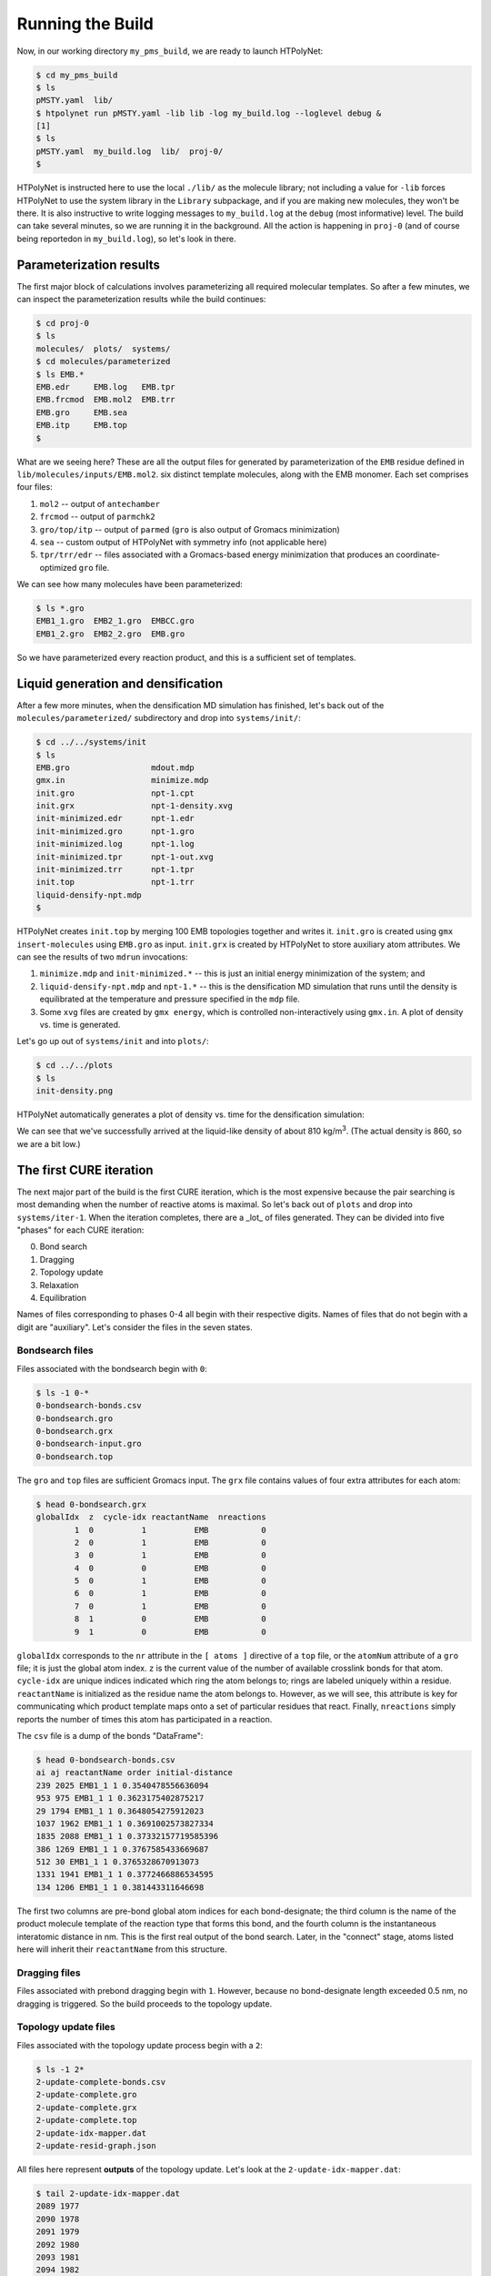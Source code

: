.. _pms_run:

Running the Build
=================

Now, in our working directory ``my_pms_build``, we are ready to launch HTPolyNet:

.. code-block:: console

    $ cd my_pms_build
    $ ls 
    pMSTY.yaml  lib/
    $ htpolynet run pMSTY.yaml -lib lib -log my_build.log --loglevel debug &
    [1]
    $ ls
    pMSTY.yaml  my_build.log  lib/  proj-0/
    $

HTPolyNet is instructed here to use the local ``./lib/`` as the molecule library; not including a value for ``-lib`` forces HTPolyNet to use the system library in the ``Library`` subpackage, and if you are making new molecules, they won't be there.  It is also instructive to write logging messages to ``my_build.log`` at the ``debug`` (most informative) level.  The build can take several minutes, so we are running it in the background.  All the action is happening in ``proj-0`` (and of course being reportedon in ``my_build.log``), so let's look in there.  

Parameterization results
^^^^^^^^^^^^^^^^^^^^^^^^

The first major block of calculations involves parameterizing all required molecular templates.  So after a few minutes, we can inspect the parameterization results while the build continues:

.. code-block:: console

    $ cd proj-0
    $ ls
    molecules/  plots/  systems/
    $ cd molecules/parameterized
    $ ls EMB.*
    EMB.edr     EMB.log   EMB.tpr
    EMB.frcmod  EMB.mol2  EMB.trr
    EMB.gro     EMB.sea
    EMB.itp     EMB.top
    $

What are we seeing here?  These are all the output files for generated by parameterization of the ``EMB`` residue defined in ``lib/molecules/inputs/EMB.mol2``.  six distinct template molecules, along with the EMB monomer.  Each set comprises four files:

1. ``mol2`` -- output of ``antechamber``
2. ``frcmod`` -- output of ``parmchk2``
3. ``gro/top/itp`` -- output of ``parmed`` (``gro`` is also output of Gromacs minimization)
4. ``sea`` -- custom output of HTPolyNet with symmetry info (not applicable here)
5. ``tpr/trr/edr`` -- files associated with a Gromacs-based energy minimization that produces an coordinate-optimized ``gro`` file.

We can see how many molecules have been parameterized:

.. code-block:: console

    $ ls *.gro 
    EMB1_1.gro  EMB2_1.gro  EMBCC.gro
    EMB1_2.gro  EMB2_2.gro  EMB.gro

So we have parameterized every reaction product, and this is a sufficient set of templates.

Liquid generation and densification
^^^^^^^^^^^^^^^^^^^^^^^^^^^^^^^^^^^

After a few more minutes, when the densification MD simulation has finished, let's back out of the ``molecules/parameterized/`` subdirectory and drop into ``systems/init/``:

.. code-block:: console

    $ cd ../../systems/init
    $ ls
    EMB.gro                 mdout.mdp
    gmx.in                  minimize.mdp
    init.gro                npt-1.cpt
    init.grx                npt-1-density.xvg
    init-minimized.edr      npt-1.edr
    init-minimized.gro      npt-1.gro
    init-minimized.log      npt-1.log
    init-minimized.tpr      npt-1-out.xvg
    init-minimized.trr      npt-1.tpr
    init.top                npt-1.trr
    liquid-densify-npt.mdp
    $

HTPolyNet creates ``init.top`` by merging 100 EMB topologies together and writes it.  ``init.gro`` is created using ``gmx insert-molecules`` using ``EMB.gro`` as input.  ``init.grx`` is created by HTPolyNet to store auxiliary atom attributes.  We can see the results of two ``mdrun`` invocations:

1. ``minimize.mdp`` and ``init-minimized.*`` -- this is just an initial energy minimization of the system; and
2. ``liquid-densify-npt.mdp`` and ``npt-1.*`` -- this is the densification MD simulation that runs until the density is equilibrated at the temperature and pressure specified in the ``mdp`` file.
3. Some ``xvg`` files are created by ``gmx energy``, which is controlled non-interactively using ``gmx.in``.  A plot of density vs. time is generated.

Let's go up out of ``systems/init`` and into ``plots/``:

.. code-block:: console

    $ cd ../../plots
    $ ls
    init-density.png

HTPolyNet automatically generates a plot of density vs. time for the densification simulation:

.. image:: init-density.png

We can see that we've successfully arrived at the liquid-like density of about 810 kg/m\ :sup:`3`. (The actual density is 860, so we are a bit low.)

The first CURE iteration
^^^^^^^^^^^^^^^^^^^^^^^^

The next major part of the build is the first CURE iteration, which is the most expensive because the pair searching is most demanding when the number of reactive atoms is maximal.  So let's back out of ``plots`` and drop into ``systems/iter-1``.  When the iteration completes, there are a _lot_ of files generated.  They can be divided into five "phases" for each CURE iteration:

0. Bond search
1. Dragging
2. Topology update
3. Relaxation
4. Equilibration

Names of files corresponding to phases 0-4 all begin with their respective digits.  Names of files that do not begin with a digit are "auxiliary".  Let's consider the files in the seven states.

Bondsearch files
----------------

Files associated with the bondsearch begin with ``0``:

.. code-block:: console

    $ ls -1 0-*
    0-bondsearch-bonds.csv
    0-bondsearch.gro
    0-bondsearch.grx
    0-bondsearch-input.gro
    0-bondsearch.top

The ``gro`` and ``top`` files are sufficient Gromacs input.  The ``grx`` file contains values of four extra attributes for each atom:

.. code-block:: console

    $ head 0-bondsearch.grx
    globalIdx  z  cycle-idx reactantName  nreactions
            1  0          1          EMB           0
            2  0          1          EMB           0
            3  0          1          EMB           0
            4  0          0          EMB           0
            5  0          1          EMB           0
            6  0          1          EMB           0
            7  0          1          EMB           0
            8  1          0          EMB           0
            9  1          0          EMB           0


``globalIdx`` corresponds to the ``nr`` attribute in the ``[ atoms ]`` directive of a ``top`` file, or the ``atomNum`` attribute of a ``gro`` file; it is just the global atom index.  ``z`` is the current value of the number of available crosslink bonds for that atom.  ``cycle-idx`` are unique indices indicated which ring the atom belongs to; rings are labeled uniquely within a residue.  ``reactantName`` is initialized as the residue name the atom belongs to.  However, as we will see, this attribute is key for communicating which product template maps onto a set of particular residues that react.  Finally, ``nreactions`` simply reports the number of times this atom has participated in a reaction.

The ``csv`` file is a dump of the bonds "DataFrame":

.. code-block:: console

    $ head 0-bondsearch-bonds.csv 
    ai aj reactantName order initial-distance
    239 2025 EMB1_1 1 0.3540478556636094
    953 975 EMB1_1 1 0.3623175402875217
    29 1794 EMB1_1 1 0.3648054275912023
    1037 1962 EMB1_1 1 0.3691002573827334
    1835 2088 EMB1_1 1 0.37332157719585396
    386 1269 EMB1_1 1 0.3767585433669687
    512 30 EMB1_1 1 0.3765328670913073
    1331 1941 EMB1_1 1 0.3772466886534595
    134 1206 EMB1_1 1 0.381443311646698

The first two columns are pre-bond global atom indices for each bond-designate; the third column is the name of the product molecule template of the reaction type that forms this bond, and the fourth column is the instantaneous interatomic distance in nm.  This is the first real output of the bond search.  Later, in the "connect" stage, atoms listed here will inherit their ``reactantName`` from this structure.

Dragging files
--------------

Files associated with prebond dragging begin with ``1``.  However, because no bond-designate length exceeded 0.5 nm, no dragging is triggered.  So the build proceeds to the topology update.

Topology update files
---------------------

Files associated with the topology update process begin with a ``2``:

.. code-block:: console

    $ ls -1 2*
    2-update-complete-bonds.csv
    2-update-complete.gro
    2-update-complete.grx
    2-update-complete.top
    2-update-idx-mapper.dat
    2-update-resid-graph.json

All files here represent **outputs** of the topology update.  Let's look at the ``2-update-idx-mapper.dat``:

.. code-block:: console

    $ tail 2-update-idx-mapper.dat 
    2089 1977
    2090 1978
    2091 1979
    2092 1980
    2093 1981
    2094 1982
    2095 1983
    2096 1984
    2098 1985
    2099 1986

The purpose of this file is very simple:  The first column are atom indices **before** topology update, and the second column are indices **after** topology update.  Remember that topology updating deletes sacrificial hydrogens, which means atoms are reindexed (since Gromacs requires sequential atom indexes).  This file allows us to match any atoms in pre-update ``gro`` and ``top`` files to those that exist downstream of a topology update.  Note that I've chosen to show a ``tail`` of this file to highlight the largest index differences.  The post-update indexes also appear in the ``csv`` file showing all bonds.

The file ``2-update-complete-bonds.csv`` is just the initial ``0-bondsearch-bonds.csv``, except all the atom indexes have been updated according to the index mapper described above.  The last line in this file reports the new bond with the longest initial length:

.. code-block:: console

    $ tail -1 2-update-complete-bonds.csv
    1033 581 EMB1_1 1 0.4951201874292745

Again, the ``gro`` and ``top`` are proper Gromacs inputs, and the ``grx`` file tabulates all ``z``, ``cycle-idx``, ``reactantName``, and ``nreactions`` attributes.  The ``json`` file represents the graph structure of the network on a resid basis in JSON format.

Relaxation files
----------------

Files that begin with a ``3`` correspond to bond relaxation stages.  In this example, six stages are run by virture of the bond-designate with the longest bond length (0.499 nm) and the ``relax_increment`` of 0.075 nm.  Each stage produces 22 output files: the bonds ``csv``, the ``gro`` / ``grx`` / ``top`` that initializes the first stage, and then the 17 **outputs** from the minimization (5), nvt (6), and npt (6) sub-stages:

.. code-block:: console

    $ ls 3-*
    3-relax-stage-1-bonds.csv
    3-relax-stage-1.gro
    3-relax-stage-1.grx
    3-relax-stage-1-min.edr
    3-relax-stage-1-min.gro
    3-relax-stage-1-min.log
    3-relax-stage-1-min.tpr
    3-relax-stage-1-min.trr
    3-relax-stage-1-npt.cpt
    3-relax-stage-1-npt.edr
    3-relax-stage-1-npt.gro
    3-relax-stage-1-npt.log
    3-relax-stage-1-npt.tpr
    3-relax-stage-1-npt.trr
    3-relax-stage-1-nvt.cpt
    3-relax-stage-1-nvt.edr
    3-relax-stage-1-nvt.gro
    3-relax-stage-1-nvt.log
    3-relax-stage-1-nvt.tpr
    3-relax-stage-1-nvt.trr
    3-relax-stage-1.top
    ...
    3-relax-stage-6-bonds.csv
    3-relax-stage-6.gro
    3-relax-stage-6.grx
    3-relax-stage-6-min.edr
    3-relax-stage-6-min.gro
    3-relax-stage-6-min.log
    3-relax-stage-6-min.tpr
    3-relax-stage-6-min.trr
    3-relax-stage-6-npt.cpt
    3-relax-stage-6-npt.edr
    3-relax-stage-6-npt.gro
    3-relax-stage-6-npt.log
    3-relax-stage-6-npt.tpr
    3-relax-stage-6-npt.trr
    3-relax-stage-6-nvt.cpt
    3-relax-stage-6-nvt.edr
    3-relax-stage-6-nvt.gro
    3-relax-stage-6-nvt.log
    3-relax-stage-6-nvt.tpr
    3-relax-stage-6-nvt.trr
    3-relax-stage-6.top

The attenuation is managed by the sequential ``top`` files.  Let's look at the entry for a particular bond (between atoms 581 and 1033) in each stage's ``top`` file's ``[ bonds ]`` directive:

.. code-block:: console

    $ grep "^581 1033" 3-relax-stage-?.top|awk '{if ($3==1) print $0}'
    3-relax-stage-1.top:581 1033 1 0.43822515619106206 41965.52
    3-relax-stage-2.top:581 1033 1 0.3813301249528497 83931.04
    3-relax-stage-3.top:581 1033 1 0.32443509371463725 125896.56
    3-relax-stage-4.top:581 1033 1 0.2675400624764248 167862.08
    3-relax-stage-5.top:581 1033 1 0.21064503123821238 209827.6
    3-relax-stage-6.top:581 1033 1 0.15375 251793.12
    $

In a ``[ bonds ]`` topology directive, the 4th and 5th columns are ``b0`` and ``kt`` harmonic bond parameters.  In the stage-6 ``top``, we see these parameters at their proper force-field values for a C-C single bond.  Notice how the value of the distance parameter ``b0`` begins at a large initial value and linearly decreases toward the target (but never by *more* than an increment of 0.075 nm), while the spring constant ``kt`` starts low and increases linearly toward its target.  

Equilibration files
-------------------

Files associated with final equilibration of the bonded system at the end of one CURE iteration begin with a ``4``:

.. code-block:: console

    $ ls 4-*
    4-equilibrate-bonds.csv
    4-equilibrate-complete-bonds.csv
    4-equilibrate-complete.gro
    4-equilibrate-complete.grx
    4-equilibrate-complete.top
    4-equilibrate.gro
    4-equilibrate.grx
    4-equilibrate.mdp
    4-equilibrate-post.cpt
    4-equilibrate-post.edr
    4-equilibrate-post.gro
    4-equilibrate-post.log
    4-equilibrate-post.tpr
    4-equilibrate-post.trr
    4-equilibrate.top

Files with the simple prefix ``4-equilibrate`` represent inputs to the Gromacs run.  Files with the prefixs ``4-equilibrate-post`` are the raw Gromacs mdrun outputs, and the files with the prefix ``4-equilibrate-complete`` represent the Gromacs outputs read back in to HTPolyNet and processed.  This set of ``complete`` files are copied to the next CURE iteration directory as the set of ``0-connect`` files.

Subsequent CURE iterations
^^^^^^^^^^^^^^^^^^^^^^^^^^

The primary result of a CURE iteration is the calculated conversion, or the fraction of the maximum number of crosslink bonds possible, based on the initial composition and reaction stoichiometries, that have formed up to that point. If this fraction is below the value associated with the ``CURE_desired_conversion`` option, then a new iteration is begun.  This involves creating the next ``iter-n/`` directory under ``systems/``, and copying over the prior iteration's ``4-equilibrate-complete.top/gro/grx`` files onto the new ``0-bondsearch.top/gro/grx`` files.  At the beginning of any CURE iterations, the maximum number of new bonds required to reach the desired conversion is calculated and used as a limit in creating new bonds, so that the desired conversion is hit exactly.  

The number of CURE iterations needed to reach a specified conversion is never deterministic because of the randomness inherent in the inter-stage and post-bonding MD simulations.  In this particular instance, a total of 9 CURE iterations were required to reach 0.95 conversion.  Files for each iteration's directory follow the same naming convention explained for the first iteration.

Post-cure reactions, equilibration, and finalization
^^^^^^^^^^^^^^^^^^^^^^^^^^^^^^^^^^^^^^^^^^^^^^^^^^^^

After iteration 9, when the conversion specification is satisfied, HTPolyNet progresses to the post-cure stage.  The directory ``systems/postcure`` is created and the final outputs from the last CURE iterations are copied here.  If there were any monomers that had not yet reacted (here there are not), then the EMBCC reaction would be used to revert them back to double bonds, followed by an equilibration. After the equilibration, HTPolyNet generates the final files ``7-final.top/gro/grx``. 
    
Overall behavior
^^^^^^^^^^^^^^^^

If the build is run with ``--loglevel debug`` indicated on the command-line, the log file will contain a lot of information that can be used to characterize the efficiency of the build process.  The ``HTPolyNet.plot`` module has a method ``cure_graph`` that can be used to generate plots showing the conversion vs. run time in hours, and the iteration number vs. run time in hours.  Generating this plot from the directory the log file is in can be done using an interactive python session:

.. code-block:: python

    >>> from HTPolyNet.plot import cure_graph
    >>> cure_graph(['my_build.log'],xmax=20.)

We ran 10 independent system builds of 100 monomers each using the provided ``mol2`` and ``yaml`` input files; they generated the logs ``0.log``, ``1.log``, ..., ``9.log``.  The plot below was made using:

.. code-block:: python

    >>> from glob import glob
    >>> from HTPolyNet.plot import cure_graph
    >>> cure_graph([glob('[0-9].log')],xmax=0.3)

.. image:: iter-graph.png

In this case, on a moderately slow workstation, these builds took 10-15 minutes to reach 0.95 conversion, usually in 9 iterations.

Below is a trace of the density vs time as a concatenation of the sequence of all NPT MD simulations, beginning with the initial densification, passing through all drag/relaxationg/equilibrations in each iteration, and concluding with the final equilibration:

.. image:: all-density.png

It is clear that during the post-bond relaxations, density drops to 700 kg/m3, but this is because the post-bond relaxations are all run at 600 K.  The equilibrations at 300 K all bring the system back to approx. 900 kg/m3.

